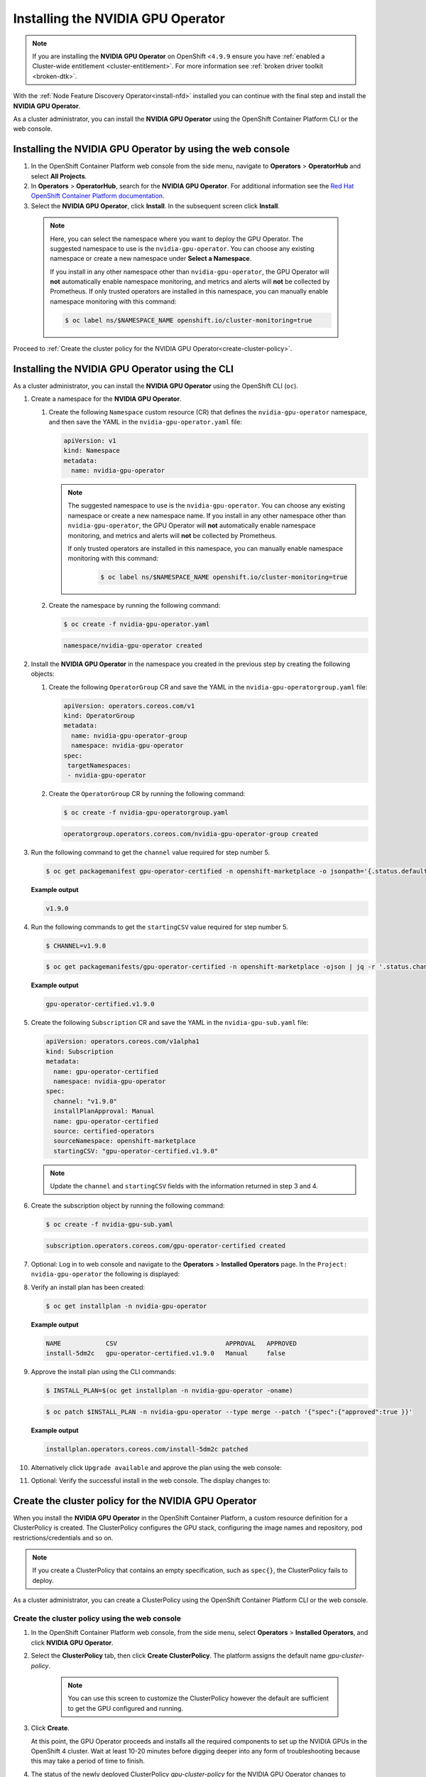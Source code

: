 .. Date: November 16 2021
.. Author: kquinn

.. _install-nvidiagpu:

###################################
Installing the NVIDIA GPU Operator
###################################

.. note:: If you are installing the **NVIDIA GPU Operator** on OpenShift <``4.9.9`` ensure you have :ref:`enabled a Cluster-wide entitlement <cluster-entitlement>`.
   For more information see :ref:`broken driver toolkit <broken-dtk>`.

With the :ref:`Node Feature Discovery Operator<install-nfd>` installed you can continue with the final step and install the **NVIDIA GPU Operator**.

As a cluster administrator, you can install the **NVIDIA GPU Operator** using the OpenShift Container Platform CLI or the web console.

***********************************************************
Installing the NVIDIA GPU Operator by using the web console
***********************************************************

#. In the OpenShift Container Platform web console from the side menu, navigate to  **Operators** > **OperatorHub** and select **All Projects**.

#. In **Operators** > **OperatorHub**, search for the **NVIDIA GPU Operator**. For additional information see the `Red Hat OpenShift Container Platform documentation <https://docs.openshift.com/container-platform/latest/operators/admin/olm-adding-operators-to-cluster.html>`_.

#. Select the **NVIDIA GPU Operator**, click **Install**. In the subsequent screen click **Install**.

  .. note:: Here, you can select the namespace where you want to deploy the GPU Operator. The suggested namespace to use is the ``nvidia-gpu-operator``. You can choose any existing namespace or create a new namespace under **Select a Namespace**.

            If you install in any other namespace other than ``nvidia-gpu-operator``, the GPU Operator will **not** automatically enable namespace monitoring, and metrics and alerts will **not** be collected by Prometheus.
            If only trusted operators are installed in this namespace, you can manually enable namespace monitoring with this command:

            .. code-block:: console

               $ oc label ns/$NAMESPACE_NAME openshift.io/cluster-monitoring=true

Proceed to :ref:`Create the cluster policy for the NVIDIA GPU Operator<create-cluster-policy>`.

*************************************************
Installing the NVIDIA GPU Operator using the CLI
*************************************************

As a cluster administrator, you can install the **NVIDIA GPU Operator** using the OpenShift CLI (``oc``).

#. Create a namespace for the **NVIDIA GPU Operator**.

   #. Create the following ``Namespace`` custom resource (CR) that defines the ``nvidia-gpu-operator`` namespace, and then save the YAML in the ``nvidia-gpu-operator.yaml`` file:

      .. code-block:: yaml

         apiVersion: v1
         kind: Namespace
         metadata:
           name: nvidia-gpu-operator

      .. note:: The suggested namespace to use is the ``nvidia-gpu-operator``. You can choose any existing namespace or create a new namespace name.
                If you install in any other namespace other than ``nvidia-gpu-operator``, the GPU Operator will **not** automatically enable namespace monitoring, and metrics and alerts will **not** be collected by Prometheus.

                If only trusted operators are installed in this namespace, you can manually enable namespace monitoring with this command:

                 .. code-block:: console

                    $ oc label ns/$NAMESPACE_NAME openshift.io/cluster-monitoring=true

   #. Create the namespace by running the following command:

      .. code-block:: console

         $ oc create -f nvidia-gpu-operator.yaml

      .. code-block:: console

         namespace/nvidia-gpu-operator created

#. Install the **NVIDIA GPU Operator** in the namespace you created in the previous step by creating the following objects:

   #. Create the following ``OperatorGroup`` CR and save the YAML in the ``nvidia-gpu-operatorgroup.yaml`` file:

      .. code-block:: yaml

         apiVersion: operators.coreos.com/v1
         kind: OperatorGroup
         metadata:
           name: nvidia-gpu-operator-group
           namespace: nvidia-gpu-operator
         spec:
          targetNamespaces:
          - nvidia-gpu-operator

   #. Create the ``OperatorGroup`` CR by running the following command:

      .. code-block:: console

         $ oc create -f nvidia-gpu-operatorgroup.yaml

      .. code-block:: console

         operatorgroup.operators.coreos.com/nvidia-gpu-operator-group created

#. Run the following command to get the ``channel`` value required for step number 5.

   .. code-block:: console

      $ oc get packagemanifest gpu-operator-certified -n openshift-marketplace -o jsonpath='{.status.defaultChannel}'

   **Example output**

   .. code-block:: console

      v1.9.0

#. Run the following commands to get the ``startingCSV`` value required for step number 5.

   .. code-block:: console

      $ CHANNEL=v1.9.0

   .. code-block:: console

      $ oc get packagemanifests/gpu-operator-certified -n openshift-marketplace -ojson | jq -r '.status.channels[] | select(.name == "'$CHANNEL'") | .currentCSV'

   **Example output**

   .. code-block:: console

      gpu-operator-certified.v1.9.0

#. Create the following ``Subscription`` CR and save the YAML in the ``nvidia-gpu-sub.yaml`` file:

   .. code-block:: yaml

      apiVersion: operators.coreos.com/v1alpha1
      kind: Subscription
      metadata:
        name: gpu-operator-certified
        namespace: nvidia-gpu-operator
      spec:
        channel: "v1.9.0"
        installPlanApproval: Manual
        name: gpu-operator-certified
        source: certified-operators
        sourceNamespace: openshift-marketplace
        startingCSV: "gpu-operator-certified.v1.9.0"

   .. note:: Update the ``channel`` and ``startingCSV`` fields with the information returned in step 3 and 4.

#. Create the subscription object by running the following command:

   .. code-block:: console

      $ oc create -f nvidia-gpu-sub.yaml

   .. code-block:: console

      subscription.operators.coreos.com/gpu-operator-certified created

#. Optional: Log in to web console and navigate to the **Operators** > **Installed Operators** page. In the ``Project: nvidia-gpu-operator`` the following is displayed:

   .. image:: graphics/gpu-operator-certified-cli-install.png

#. Verify an install plan has been created:

   .. code-block:: console

      $ oc get installplan -n nvidia-gpu-operator

   **Example output**

   .. code-block:: console

      NAME            CSV                             APPROVAL   APPROVED
      install-5dm2c   gpu-operator-certified.v1.9.0   Manual     false

#. Approve the install plan using the CLI commands:

   .. code-block:: console

      $ INSTALL_PLAN=$(oc get installplan -n nvidia-gpu-operator -oname)

   .. code-block:: console

      $ oc patch $INSTALL_PLAN -n nvidia-gpu-operator --type merge --patch '{"spec":{"approved":true }}'

   **Example output**

   .. code-block:: console

      installplan.operators.coreos.com/install-5dm2c patched

#. Alternatively click ``Upgrade available`` and approve the plan using the web console:

   .. image:: graphics/gpu-operator-certified-cli-install.png

#. Optional: Verify the successful install in the web console. The display changes to:

   .. image:: graphics/cluster_policy_suceed.png

.. _create-cluster-policy:

*****************************************************
Create the cluster policy for the NVIDIA GPU Operator
*****************************************************

When you install the **NVIDIA GPU Operator** in the OpenShift Container Platform, a custom resource definition for a ClusterPolicy is created. The ClusterPolicy configures the GPU stack, configuring the image names and repository, pod restrictions/credentials and so on.

.. note:: If you create a ClusterPolicy that contains an empty specification, such as ``spec{}``, the ClusterPolicy fails to deploy.

As a cluster administrator, you can create a ClusterPolicy using the OpenShift Container Platform CLI or the web console.

Create the cluster policy using the web console
-----------------------------------------------

#. In the OpenShift Container Platform web console, from the side menu, select **Operators** > **Installed Operators**, and click **NVIDIA GPU Operator**.

#. Select the **ClusterPolicy** tab, then click **Create ClusterPolicy**. The platform assigns the default name *gpu-cluster-policy*.

      .. note:: You can use this screen to customize the ClusterPolicy however the default are sufficient to get the GPU configured and running.

#. Click **Create**.

   At this point, the GPU Operator proceeds and installs all the required components to set up the NVIDIA GPUs in the OpenShift 4 cluster. Wait at least 10-20 minutes before digging deeper into any form of troubleshooting because this may take a period of time to finish.

#. The status of the newly deployed ClusterPolicy *gpu-cluster-policy* for the NVIDIA GPU Operator changes to ``State:ready`` when the installation succeeds.

 .. image:: graphics/cluster_policy_suceed.png

.. _verify-gpu-operator-install-ocp:

Create the cluster policy using the CLI
---------------------------------------

#. Create the ClusterPolicy:

   .. code-block:: console

      $ oc get csv -n nvidia-gpu-operator gpu-operator-certified.v1.9.0 -ojsonpath={.metadata.annotations.alm-examples} | jq .[0] > clusterpolicy.json

   .. code-block:: console

      $ oc apply -f clusterpolicy.json

   .. code-block:: console

      clusterpolicy.nvidia.com/gpu-cluster-policy created

*************************************************************
Verify the successful installation of the NVIDIA GPU Operator
*************************************************************

Verify the successful installation of the NVIDIA GPU Operator as shown here:

#. Run the following command to view these new pods and daemonsets:

   .. code-block:: console

      $ oc get pods,daemonset -n nvidia-gpu-operator

   .. code-block:: console

      NAME                                                                  READY   STATUS      RESTARTS   AGE
      pod/bb0dd90f1b757a8c7b338785a4a65140732d30447093bc2c4f6ae8e75844gfv   0/1     Completed   0          94m
      pod/gpu-feature-discovery-hlpgs                                       1/1     Running     0          91m
      pod/gpu-operator-8dc8d6648-jzhnr                                      1/1     Running     0          94m
      pod/nvidia-container-toolkit-daemonset-z2wh7                          1/1     Running     0          91m
      pod/nvidia-cuda-validator-8fx22                                       0/1     Completed   0          86m
      pod/nvidia-dcgm-exporter-ds9xd                                        1/1     Running     0          91m
      pod/nvidia-dcgm-k7tz6                                                 1/1     Running     0          91m
      pod/nvidia-device-plugin-daemonset-nqxmc                              1/1     Running     0          91m
      pod/nvidia-device-plugin-validator-87zdl                              0/1     Completed   0          86m
      pod/nvidia-driver-daemonset-48.84.202110270303-0-9df9j                2/2     Running     0          91m
      pod/nvidia-node-status-exporter-7bhdk                                 1/1     Running     0          91m
      pod/nvidia-operator-validator-kjznr                                   1/1     Running     0          91m
      pod/openshift-psap-ci-artifacts-operator-bundle-gpu-operator-master   1/1     Running     0          94m

      NAME                                                          DESIRED   CURRENT   READY   UP-TO-DATE   AVAILABLE   NODE SELECTOR                                                                                                        AGE
      daemonset.apps/gpu-feature-discovery                          1         1         1       1            1           nvidia.com/gpu.deploy.gpu-feature-discovery=true                                                                     91m
      daemonset.apps/nvidia-container-toolkit-daemonset             1         1         1       1            1           nvidia.com/gpu.deploy.container-toolkit=true                                                                         91m
      daemonset.apps/nvidia-dcgm                                    1         1         1       1            1           nvidia.com/gpu.deploy.dcgm=true                                                                                      91m
      daemonset.apps/nvidia-dcgm-exporter                           1         1         1       1            1           nvidia.com/gpu.deploy.dcgm-exporter=true                                                                             91m
      daemonset.apps/nvidia-device-plugin-daemonset                 1         1         1       1            1           nvidia.com/gpu.deploy.device-plugin=true                                                                             91m
      daemonset.apps/nvidia-driver-daemonset-48.84.202110270303-0   1         1         1       1            1           feature.node.kubernetes.io/system-os_release.OSTREE_VERSION=48.84.202110270303-0,nvidia.com/gpu.deploy.driver=true   91m
      daemonset.apps/nvidia-mig-manager                             0         0         0       0            0           nvidia.com/gpu.deploy.mig-manager=true                                                                               91m
      daemonset.apps/nvidia-node-status-exporter                    1         1         1       1            1           nvidia.com/gpu.deploy.node-status-exporter=true                                                                      91m
      daemonset.apps/nvidia-operator-validator                      1         1         1       1            1           nvidia.com/gpu.deploy.operator-validator=true                                                                        91m

   The ``nvidia-driver-daemonset`` pod runs on each worker node that contains a supported NVIDIA GPU.

   .. note:: When the Driver Toolkit is active, the ``DaemonSet`` is named ``nvidia-driver-daemonset-<RHCOS-version>``. Where ``RHCOS-version`` equals ``<OCP XY>.<RHEL XY>.<related date YYYYMMDDHHSS-0``.
             The pods of the ``DaemonSet`` are named ``nvidia-driver-daemonset-<RHCOS-version>-<UUID>``.

*************************************************************
Cluster monitoring
*************************************************************

The GPU Operator generates GPU performance metrics (DCGM-export), status metrics (node-status-exporter) and node-status alerts. For OpenShift Prometheus to collect these metrics, the namespace hosting the GPU Operator must have the label ``openshift.io/cluster-monitoring=true``.

When the GPU Operator is installed in the suggested ``nvidia-gpu-operator`` namespace, the GPU Operator automatically enables monitoring if the ``openshift.io/cluster-monitoring`` label is not defined.
If the label is defined, the GPU Operator will not change its value.

Disable cluster monitoring in the ``nvidia-gpu-operator`` namespace by setting ``openshift.io/cluster-monitoring=false`` as shown:

   .. code-block:: console

      oc label ns/nvidia-gpu-operator openshift.io/cluster-monitoring=true

If the GPU Operator is not installed in the suggested namespace, the GPU Operator will not automatically enable monitoring. Set the label manually as shown:

   .. code-block:: console

      oc label ns/$NAMESPACE openshift.io/cluster-monitoring=true

   .. note:: Only do this if trusted operators are installed in this namespace.

*************************************************************
Logging
*************************************************************

The ``nvidia-driver-daemonset`` pod has two containers.

#. Run the following to examine the logs associated with the ``nvidia-driver-ctr``:

   .. note:: This log shows the main container waiting for the driver binary, and loading it in memory.

   .. code-block:: console

      oc logs -f nvidia-driver-daemonset-48.84.202110270303-0-w6kxk -n nvidia-gpu-operator -c nvidia-driver-ctr

#. Run the following to examine the logs associated with the ``openshift-driver-toolkit-ctr``:

   .. note:: This log shows the driver being built.

   .. code-block:: console

      oc logs -f nvidia-driver-daemonset-48.84.202110270303-0-w6kxk -n nvidia-gpu-operator -c openshift-driver-toolkit-ctr

.. _running-sample-app:

*************************************************************
Running a sample GPU Application
*************************************************************

Run a simple CUDA VectorAdd sample, which adds two vectors together to ensure the GPUs have bootstrapped correctly.

#. Run the following:

   .. code-block:: console

      $ cat << EOF | oc create -f -

      apiVersion: v1
      kind: Pod
      metadata:
        name: cuda-vectoradd
      spec:
       restartPolicy: OnFailure
       containers:
       - name: cuda-vectoradd
         image: "nvidia/samples:vectoradd-cuda11.2.1"
         resources:
           limits:
             nvidia.com/gpu: 1
      EOF

   .. code-block:: console

      pod/cuda-vectoradd created

#. Check the logs of the container:

   .. code-block:: console

      $ oc logs cuda-vectoradd

   .. code-block:: console

      [Vector addition of 50000 elements]
      Copy input data from the host memory to the CUDA device
      CUDA kernel launch with 196 blocks of 256 threads
      Copy output data from the CUDA device to the host memory
      Test PASSED
      Done

*************************************************************
Getting information about the GPU
*************************************************************

The ``nvidia-smi`` shows memory usage, GPU utilization and the temperature of the GPU. Test the GPU access by running the popular ``nvidia-smi`` command within the pod.

To view GPU utilization, run ``nvidia-smi`` from a pod in the GPU Operator daemonset.

#. Change to the nvidia-gpu-operator project:

   .. code-block:: console

      $ oc project nvidia-gpu-operator

#. Run the following command to view these new pods:

   .. code-block:: console

      $ oc get pod -owide -lopenshift.driver-toolkit=true

   .. code-block:: console

      NAME                                                 READY   STATUS    RESTARTS   AGE    IP            NODE                          NOMINATED NODE   READINESS GATES
      nvidia-driver-daemonset-48.84.202110270303-0-9df9j   2/2     Running   0          111m   10.130.2.20   ip-10-0-140-91.ec2.internal   <none>           <none>


   .. note:: With the Pod and node name, run the ``nvidia-smi`` on the correct node.

#. Run the ``nvidia-smi`` command within the pod:

   .. code-block:: console

      $ oc exec -it nvidia-driver-daemonset-48.84.202110270303-0-9df9j -- nvidia-smi

   .. code-block:: console

      Defaulting container name to nvidia-driver-ctr.
      Use 'oc describe pod/nvidia-driver-daemonset-48.84.202110270303-0-9df9j -n nvidia-gpu-operator' to see all of the containers in this pod.
      Wed Nov 17 13:24:03 2021
      +-----------------------------------------------------------------------------+
      | NVIDIA-SMI 470.57.02    Driver Version: 470.57.02    CUDA Version: 11.4     |
      |-------------------------------+----------------------+----------------------+
      | GPU  Name        Persistence-M| Bus-Id        Disp.A | Volatile Uncorr. ECC |
      | Fan  Temp  Perf  Pwr:Usage/Cap|         Memory-Usage | GPU-Util  Compute M. |
      |                               |                      |               MIG M. |
      |===============================+======================+======================|
      |   0  Tesla T4            On   | 00000000:00:1E.0 Off |                    0 |
      | N/A   40C    P8    16W /  70W |      0MiB / 15109MiB |      0%      Default |
      |                               |                      |                  N/A |
      +-------------------------------+----------------------+----------------------+
      | Processes:                                                                  |
      |  GPU   GI   CI        PID   Type   Process name                  GPU Memory |
      |        ID   ID                                                   Usage      |
      |=============================================================================|
      |  No running processes found                                                 |
      +-----------------------------------------------------------------------------+

   Two tables are generated the first reflects the information about all available GPUs (the example shows one GPU). The second table tells provides details on the processes using the GPUs.

   For more information describing the contents of the tables see the man page for ``nvidia-smi``.
